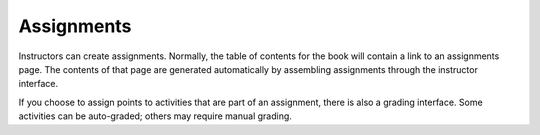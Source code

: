 Assignments
===========

Instructors can create assignments. Normally, the table of contents for the book will contain a link to an assignments page. The contents of that page are generated automatically by assembling assignments through the instructor interface.

If you choose to assign points to activities that are part of an assignment, there is also a grading interface. Some activities can be auto-graded; others may require manual grading.